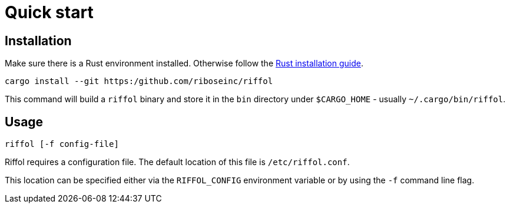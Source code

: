 = Quick start

== Installation

Make sure there is a Rust environment installed. Otherwise follow the
https://www.rust-lang.org/en-US/install.html[Rust installation guide].

[source,shell]
----
cargo install --git https:/github.com/riboseinc/riffol
----

This command will build a `riffol` binary and store it in the `bin`
directory under `$CARGO_HOME` - usually `~/.cargo/bin/riffol`.

== Usage

 riffol [-f config-file]

Riffol requires a configuration file. The default location of this
file is `/etc/riffol.conf`.

This location can be specified either via the `RIFFOL_CONFIG`
environment variable or by using the `-f` command line flag.
